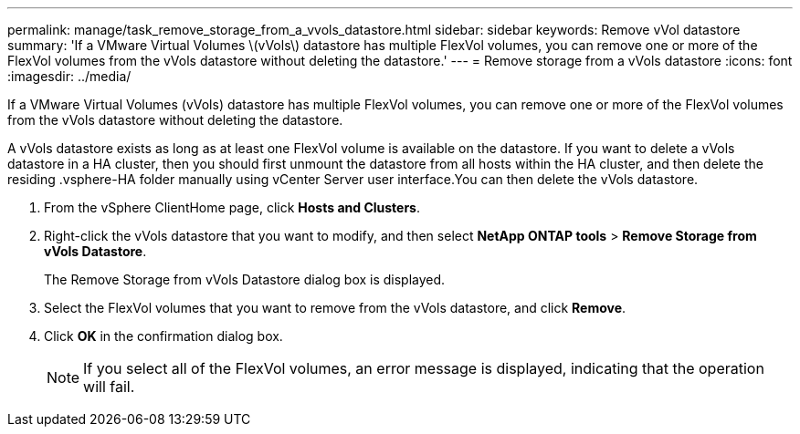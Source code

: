 ---
permalink: manage/task_remove_storage_from_a_vvols_datastore.html
sidebar: sidebar
keywords: Remove vVol datastore
summary: 'If a VMware Virtual Volumes \(vVols\) datastore has multiple FlexVol volumes, you can remove one or more of the FlexVol volumes from the vVols datastore without deleting the datastore.'
---
= Remove storage from a vVols datastore
:icons: font
:imagesdir: ../media/

[.lead]
If a VMware Virtual Volumes (vVols) datastore has multiple FlexVol volumes, you can remove one or more of the FlexVol volumes from the vVols datastore without deleting the datastore.

A vVols datastore exists as long as at least one FlexVol volume is available on the datastore. If you want to delete a vVols datastore in a HA cluster, then you should first unmount the datastore from all hosts within the HA cluster, and then delete the residing .vsphere-HA folder manually using vCenter Server user interface.You can then delete the vVols datastore.

. From the vSphere ClientHome page, click *Hosts and Clusters*.
. Right-click the vVols datastore that you want to modify, and then select *NetApp ONTAP tools* > *Remove Storage from vVols Datastore*.
+
The Remove Storage from vVols Datastore dialog box is displayed.

. Select the FlexVol volumes that you want to remove from the vVols datastore, and click *Remove*.
. Click *OK* in the confirmation dialog box.
+
NOTE: If you select all of the FlexVol volumes, an error message is displayed, indicating that the operation will fail.
